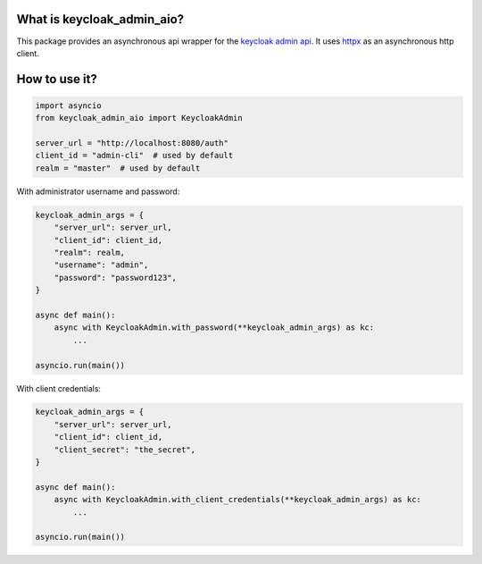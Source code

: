 What is keycloak_admin_aio?
---------------------------

This package provides an asynchronous api wrapper for the `keycloak admin api
<https://www.keycloak.org/docs-api/15.0/rest-api>`_.  It uses `httpx
<https://github.com/encode/httpx/>`_ as an asynchronous http client.

How to use it?
--------------

.. code:: python

    import asyncio
    from keycloak_admin_aio import KeycloakAdmin

    server_url = "http://localhost:8080/auth"
    client_id = "admin-cli"  # used by default
    realm = "master"  # used by default

With administrator username and password:

.. code:: python

    keycloak_admin_args = {
        "server_url": server_url,
        "client_id": client_id,
        "realm": realm,
        "username": "admin",
        "password": "password123",
    }

    async def main():
        async with KeycloakAdmin.with_password(**keycloak_admin_args) as kc:
            ...

    asyncio.run(main())

With client credentials:

.. code:: python

    keycloak_admin_args = {
        "server_url": server_url,
        "client_id": client_id,
        "client_secret": "the_secret",
    }

    async def main():
        async with KeycloakAdmin.with_client_credentials(**keycloak_admin_args) as kc:
            ...

    asyncio.run(main())
